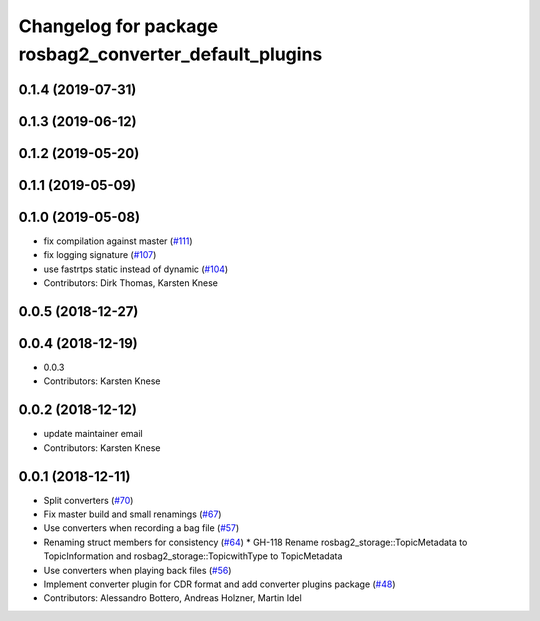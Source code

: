 ^^^^^^^^^^^^^^^^^^^^^^^^^^^^^^^^^^^^^^^^^^^^^^^^^^^^^^^
Changelog for package rosbag2_converter_default_plugins
^^^^^^^^^^^^^^^^^^^^^^^^^^^^^^^^^^^^^^^^^^^^^^^^^^^^^^^


0.1.4 (2019-07-31)
------------------

0.1.3 (2019-06-12)
------------------

0.1.2 (2019-05-20)
------------------

0.1.1 (2019-05-09)
------------------

0.1.0 (2019-05-08)
------------------
* fix compilation against master (`#111 <https://github.com/ros2/rosbag2/issues/111>`_)
* fix logging signature (`#107 <https://github.com/ros2/rosbag2/issues/107>`_)
* use fastrtps static instead of dynamic (`#104 <https://github.com/ros2/rosbag2/issues/104>`_)
* Contributors: Dirk Thomas, Karsten Knese

0.0.5 (2018-12-27)
------------------

0.0.4 (2018-12-19)
------------------
* 0.0.3
* Contributors: Karsten Knese

0.0.2 (2018-12-12)
------------------
* update maintainer email
* Contributors: Karsten Knese

0.0.1 (2018-12-11)
------------------
* Split converters (`#70 <https://github.com/ros2/rosbag2/issues/70>`_)
* Fix master build and small renamings (`#67 <https://github.com/ros2/rosbag2/issues/67>`_)
* Use converters when recording a bag file (`#57 <https://github.com/ros2/rosbag2/issues/57>`_)
* Renaming struct members for consistency (`#64 <https://github.com/ros2/rosbag2/issues/64>`_)
  * GH-118 Rename rosbag2_storage::TopicMetadata to TopicInformation and rosbag2_storage::TopicwithType to TopicMetadata
* Use converters when playing back files (`#56 <https://github.com/ros2/rosbag2/issues/56>`_)
* Implement converter plugin for CDR format and add converter plugins package (`#48 <https://github.com/ros2/rosbag2/issues/48>`_)
* Contributors: Alessandro Bottero, Andreas Holzner, Martin Idel
